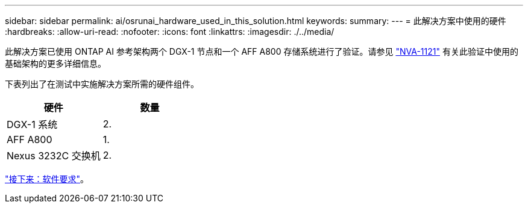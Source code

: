 ---
sidebar: sidebar 
permalink: ai/osrunai_hardware_used_in_this_solution.html 
keywords:  
summary:  
---
= 此解决方案中使用的硬件
:hardbreaks:
:allow-uri-read: 
:nofooter: 
:icons: font
:linkattrs: 
:imagesdir: ./../media/


[role="lead"]
此解决方案已使用 ONTAP AI 参考架构两个 DGX-1 节点和一个 AFF A800 存储系统进行了验证。请参见 https://www.netapp.com/us/media/nva-1121-design.pdf["NVA-1121"^] 有关此验证中使用的基础架构的更多详细信息。

下表列出了在测试中实施解决方案所需的硬件组件。

|===
| 硬件 | 数量 


| DGX-1 系统 | 2. 


| AFF A800 | 1. 


| Nexus 3232C 交换机 | 2. 
|===
link:osrunai_software_requirements.html["接下来：软件要求"]。

